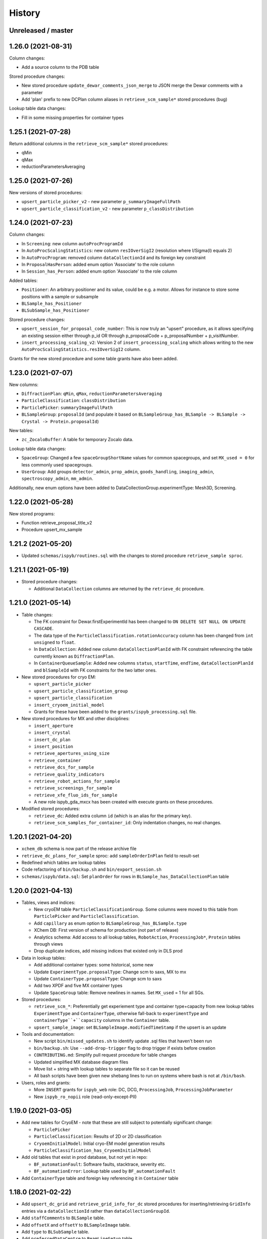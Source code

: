 =======
History
=======

Unreleased / master
-------------------

1.26.0 (2021-08-31)
-------------------

Column changes:

* Add a source column to the PDB table

Stored procedure changes:

* New stored procedure ``update_dewar_comments_json_merge`` to JSON merge the Dewar comments with a parameter
* Add 'plan' prefix to new DCPlan column aliases in ``retrieve_scm_sample*`` stored procedures (bug)

Lookup table data changes:

* Fill in some missing properties for container types


1.25.1 (2021-07-28)
-------------------

Return additional columns in the ``retrieve_scm_sample*`` stored procedures:

* qMin
* qMax
* reductionParametersAveraging

1.25.0 (2021-07-26)
-------------------

New versions of stored procedures:

* ``upsert_particle_picker_v2`` - new parameter ``p_summaryImageFullPath``
* ``upsert_particle_classification_v2`` - new parameter ``p_classDistribution``


1.24.0 (2021-07-23)
-------------------

Column changes:

* In ``Screening``: new column ``autoProcProgramId``
* In ``AutoProcScalingStatistics``: new column ``resIOverSigI2`` (resolution where I/Sigma(I) equals 2)
* In ``AutoProcProgram``: removed column ``dataCollectionId`` and its foreign key constraint
* In ``ProposalHasPerson``: added enum option 'Associate' to the role column
* In ``Session_has_Person``: added enum option 'Associate' to the role column

Added tables:

* ``Positioner``: An arbitrary positioner and its value, could be e.g. a motor. Allows for instance to store some positions with a sample or subsample
* ``BLSample_has_Positioner``
* ``BLSubSample_has_Positioner``

Stored procedure changes:

* ``upsert_session_for_proposal_code_number``: This is now truly an "upsert" procedure, as it allows specifying an existing session either through p_id OR through p_proposalCode + p_proposalNumber + p_visitNumber.
* ``insert_processing_scaling_v2``: Version 2 of ``insert_processing_scaling`` which allows writing to the new ``AutoProcScalingStatistics.resIOverSigI2`` column.

Grants for the new stored procedure and some table grants have also been added.

1.23.0 (2021-07-07)
-------------------

New columns:

* ``DiffractionPlan``: ``qMin``, ``qMax``, ``reductionParametersAveraging``
* ``ParticleClassification``: ``classDistribution``
* ``ParticlePicker``: ``summaryImageFullPath``
* ``BLSampleGroup``: ``proposalId`` (and populate it based on ``BLSampleGroup_has_BLSample -> BLSample -> Crystal -> Protein.proposalId``)

New tables:

* ``zc_ZocaloBuffer``: A table for temporary Zocalo data. 

Lookup table data changes:

* ``SpaceGroup``: Changed a few ``spaceGroupShortName`` values for common spacegroups, and set ``MX_used = 0`` for less commonly used spacegroups. 
* ``UserGroup``: Add groups ``detector_admin``, ``prop_admin``, ``goods_handling``, ``imaging_admin``, ``spectroscopy_admin``, ``mm_admin``.

Additionally, new enum options have been added to DataCollectionGroup.experimentType: Mesh3D, Screening.

1.22.0 (2021-05-28)
-------------------

New stored programs:

* Function retrieve_proposal_title_v2
* Procedure upsert_mx_sample

1.21.2 (2021-05-20)
-------------------

* Updated ``schemas/ispyb/routines.sql`` with the changes to stored procedure ``retrieve_sample sproc``.

1.21.1 (2021-05-19)
-------------------

* Stored procedure changes:

  * Additional ``DataCollection`` columns are returned by the ``retrieve_dc`` procedure.

1.21.0 (2021-05-14)
-------------------

* Table changes:

  * The FK constraint for Dewar.firstExperimentId has been changed to ``ON DELETE SET NULL ON UPDATE CASCADE``.
  * The data type of the ``ParticleClassification.rotationAccuracy`` column has been changed from ``int unsigned`` to ``float``.
  * In ``DataCollection``: Added new column ``dataCollectionPlanId`` with FK constraint referencing the table currently known as ``DiffractionPlan``. 
  * In ``ContainerQueueSample``: Added new columns ``status``, ``startTime``, ``endTime``, ``dataCollectionPlanId`` and ``blSampleId`` with FK constraints for the two latter ones.

* New stored procedures for cryo EM:

  * ``upsert_particle_picker``
  * ``upsert_particle_classification_group``
  * ``upsert_particle_classification``
  * ``insert_cryoem_initial_model``
  * Grants for these have been added to the ``grants/ispyb_processing.sql`` file.

* New stored procedures for MX and other disciplines:

  * ``insert_aperture``
  * ``insert_crystal``
  * ``insert_dc_plan``
  * ``insert_position``
  * ``retrieve_apertures_using_size``
  * ``retrieve_container``
  * ``retrieve_dcs_for_sample``
  * ``retrieve_quality_indicators``
  * ``retrieve_robot_actions_for_sample``
  * ``retrieve_screenings_for_sample``
  * ``retrieve_xfe_fluo_ids_for_sample``
  * A new role ispyb_gda_mxcx has been created with execute grants on these procedures.

* Modified stored procedures:

  * ``retrieve_dc``: Added extra column ``id`` (which is an alias for the primary key).
  * ``retrieve_scm_samples_for_container_id``: Only indentation changes, no real changes.

1.20.1 (2021-04-20)
-------------------

- ``xchem_db`` schema is now part of the release archive file
- ``retrieve_dc_plans_for_sample`` sproc: add ``sampleOrderInPlan`` field to result-set
- Redefined which tables are lookup tables
- Code refactoring of ``bin/backup.sh`` and ``bin/export_session.sh``
- ``schemas/ispyb/data.sql``: Set ``planOrder`` for rows in ``BLSample_has_DataCollectionPlan`` table

1.20.0 (2021-04-13)
-------------------

* Tables, views and indices:

  * New cryoEM table ``ParticleClassificationGroup``. Some columns were moved to this table from ``ParticlePicker`` and ``ParticleClassification``.
  * Add ``capillary`` as enum option to ``BLSampleGroup_has_BLSample.type``
  * XChem DB: First version of schema for production (not part of release)
  * Analytics schema: Add access to all lookup tables, ``RobotAction``, ``ProcessingJob*``, ``Protein`` tables through views
  * Drop duplicate indices, add missing indices that existed only in DLS prod

* Data in lookup tables:

  * Add additional container types: some historical, some new
  * Update ``ExperimentType.proposalType``: Change scm to saxs, MX to mx
  * Update ``ContainerType.proposalType``: Change scm to saxs
  * Add two XPDF and five MX container types
  * Update ``SpaceGroup`` table: Remove newlines in names. Set ``MX_used`` = 1 for all SGs.
  
* Stored procedures:

  * ``retrieve_scm_*``: Preferentially get experiement type and container type+capacity from new lookup tables ``ExperimentType`` and ``ContainerType``, otherwise fall-back to ``experimentType`` and ``containerType``+``capacity`` columns in the ``Container`` table.
  * ``upsert_sample_image``: set ``BLSampleImage.modifiedTimeStamp`` if the upsert is an update

* Tools and documentation:

  * New script ``bin/missed_updates.sh`` to identify update .sql files that haven't been run
  * ``bin/backup.sh``: Use ``--add-drop-trigger`` flag to drop trigger if exists before creation
  * ``CONTRIBUTING.md``: Simplify pull request procedure for table changes
  * Updated simplified MX database diagram files
  * Move list + string with lookup tables to separate file so it can be reused
  * All bash scripts have been given new shebang lines to run on systems where bash is not at ``/bin/bash``.
  
* Users, roles and grants:

  * More ``INSERT`` grants for ``ispyb_web`` role: DC, DCG, ``ProcessingJob``, ``ProcessingJobParameter``
  * New ``ispyb_ro_nopii`` role (read-only-except-PII)

1.19.0 (2021-03-05)
-------------------

* Add new tables for CryoEM - note that these are still subject to potentially significant change:

  * ``ParticlePicker``
  * ``ParticleClassification``: Results of 2D or 2D classification
  * ``CryoemInitialModel``: Initial cryo-EM model generation results
  * ``ParticleClassification_has_CryoemInitialModel``
* Add old tables that exist in prod database, but not yet in repo:

  * ``BF_automationFault``: Software faults, stacktrace, severity etc.
  * ``BF_automationError``: Lookup table used by ``BF_automationFault``
* Add ``ContainerType`` table and foreign key referencing it in ``Container`` table

1.18.0 (2021-02-22)
-------------------

* Add ``upsert_dc_grid`` and ``retrieve_grid_info_for_dc`` stored procedures for
  inserting/retrieving ``GridInfo`` entries via a ``dataCollectionId`` rather than
  ``dataCollectionGroupId``.
* Add ``staffComments`` to ``BLSample`` table.
* Add ``offsetX`` and ``offsetY`` to ``BLSampleImage`` table.
* Add ``type`` to ``BLSubSample`` table.
* Add ``preferredDataCentre`` to ``BeamLineSetup`` table.
* Add ``params`` option to ``fileType`` enum in ``DataCollectionFileAttachment`` table.
* Add ``XRF map``, ``Energy scan``, ``XRF spectrum`` and ``XRF map xas`` options to ``experimentType`` enum in ``DataCollectionGroup`` table.
* Modify ``strategyOption`` column in ``DiffractionPlan`` table to make it a varchar(200) with json_valid check.
* Add ``MOSAIC`` option to ``actionType`` enum in ``RobotAction`` table.
* Re-design unused tables ``XRFFluorescenceMapping`` and ``XRFFluorescenceMappingROI``.
* Add new table ``XFEFluorescenceComposite``.
* Re-create ``upsert_fluo_mapping`` and ``upsert_fluo_mapping_roi`` to work with the re-designed tables.
* Modify ``upsert_quality_indicators`` stored procedure so that the ``p_autoProcProgramId`` parameter is used.


1.17.1 (2021-01-13)
-------------------
* ``ispyb_analytics`` schema:

  * Added ``Proposal`` and ``AutoProc*`` views, fixed bugs in view
  * Added data_scientist role and grants

* The script for generating the list of procs now writes the result to the client instead of the server. This way a non-local or Docker MariaDB instance can be used.

1.17.0 (2020-12-30)
-------------------

* Renamed ``schema/`` directory to ``schemas/ispyb/``
* Added ``schemas/ispyb-analytics/`` with its own ``build.sh`` script and so on.
* Allow database name ``$db`` to be defined outside of the main ``build.sh`` script.
* Add a ``BLSubSample`` source enum to help us distinguish between sub-samples created by users and by e.g. CHiMP.
* Stored procedure to populate ``BLSubSample`` for a given sample image file - to be used by the Python API.
* Add ``collectionMode`` and ``priority`` to ``DiffractionPlan`` table.
* Add missing ``experimentTypeId`` foreign key to ``Container`` table.
* Updated ``README.md`` and ``CONTRIBUTING.md``.
* Create new indexes on ``AutoProc table`` to improve unit cell search

1.16.0 (2020-12-04)
-------------------

(This is not a complete list of features for this version)

* Stored procedures for the IspybScmApi interface of gda-ispyb-api:

  * ``retrieve_scm_sample(p_id int unsigned, p_useContainerSession boolean, p_authLogin varchar(45))``
  * ``retrieve_scm_samples_for_container_id(p_containerId int unsigned, p_useContainerSession boolean, p_authLogin varchar(45))``
  * ``retrieve_scm_sample_for_container_barcode_and_location(p_barcode varchar(45), p_location varchar(45), p_useContainerSession boolean, p_authLogin varchar(45))``
  * ``retrieve_scm_container(p_id int unsigned, p_useContainerSession boolean, p_authLogin varchar(45))``
  * ``retrieve_scm_container_for_barcode(p_barcode varchar(45), p_useContainerSession boolean, p_authLogin varchar(45))``
  * ``retrieve_scm_containers_for_session(p_proposalCode varchar(45), p_proposalNumber varchar(45), p_sessionNumber int unsigned, p_status varchar(45), p_authLogin varchar(45))``
